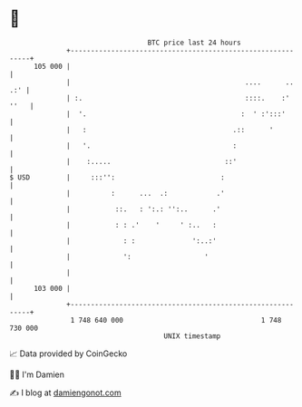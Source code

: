 * 👋

#+begin_example
                                     BTC price last 24 hours                    
                 +------------------------------------------------------------+ 
         105 000 |                                                            | 
                 |                                           ....      .. .:' | 
                 | :.                                        ::::.    :' ''   | 
                 |  '.                                      :  ' :':::'       | 
                 |   :                                    .::      '          | 
                 |   '.                                   :                   | 
                 |    :.....                            ::'                   | 
   $ USD         |     :::'':                          :                      | 
                 |          :      ...  .:            .'                      | 
                 |           ::.   : ':.: '':..      .'                       | 
                 |           : : .'    '     ' :..   :                        | 
                 |             : :              ':..:'                        | 
                 |             ':                  '                          | 
                 |                                                            | 
         103 000 |                                                            | 
                 +------------------------------------------------------------+ 
                  1 748 640 000                                  1 748 730 000  
                                         UNIX timestamp                         
#+end_example
📈 Data provided by CoinGecko

🧑‍💻 I'm Damien

✍️ I blog at [[https://www.damiengonot.com][damiengonot.com]]
